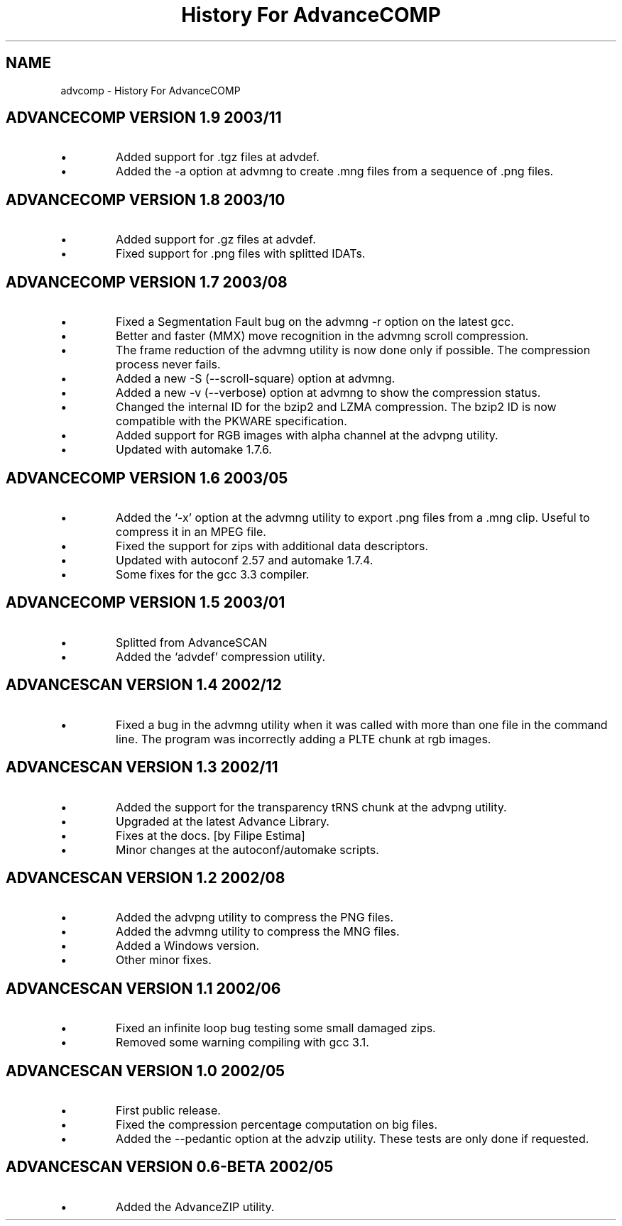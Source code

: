 .TH "History For AdvanceCOMP" 1
.SH NAME
advcomp \(hy History For AdvanceCOMP
.SH ADVANCECOMP VERSION 1.9 2003/11 
.PD 0
.IP \(bu
Added support for .tgz files at advdef.
.IP \(bu
Added the \(hya option at advmng to create .mng files from
a sequence of .png files.
.PD
.SH ADVANCECOMP VERSION 1.8 2003/10 
.PD 0
.IP \(bu
Added support for .gz files at advdef.
.IP \(bu
Fixed support for .png files with splitted IDATs.
.PD
.SH ADVANCECOMP VERSION 1.7 2003/08 
.PD 0
.IP \(bu
Fixed a Segmentation Fault bug on the advmng \(hyr option on
the latest gcc.
.IP \(bu
Better and faster (MMX) move recognition in the advmng scroll
compression.
.IP \(bu
The frame reduction of the advmng utility is now done only if possible.
The compression process never fails.
.IP \(bu
Added a new \(hyS (\(hy\(hyscroll\(hysquare) option at advmng.
.IP \(bu
Added a new \(hyv (\(hy\(hyverbose) option at advmng to show the
compression status.
.IP \(bu
Changed the internal ID for the bzip2 and LZMA compression.
The bzip2 ID is now compatible with the PKWARE specification.
.IP \(bu
Added support for RGB images with alpha channel at the advpng utility.
.IP \(bu
Updated with automake 1.7.6.
.PD
.SH ADVANCECOMP VERSION 1.6 2003/05 
.PD 0
.IP \(bu
Added the \(oq\(hyx\(cq option at the advmng utility to export .png files
from a .mng clip. Useful to compress it in an MPEG file.
.IP \(bu
Fixed the support for zips with additional data descriptors.
.IP \(bu
Updated with autoconf 2.57 and automake 1.7.4.
.IP \(bu
Some fixes for the gcc 3.3 compiler.
.PD
.SH ADVANCECOMP VERSION 1.5 2003/01 
.PD 0
.IP \(bu
Splitted from AdvanceSCAN
.IP \(bu
Added the \(oqadvdef\(cq compression utility.
.PD
.SH ADVANCESCAN VERSION 1.4 2002/12 
.PD 0
.IP \(bu
Fixed a bug in the advmng utility when it was called with
more than one file in the command line. The program
was incorrectly adding a PLTE chunk at rgb images.
.PD
.SH ADVANCESCAN VERSION 1.3 2002/11 
.PD 0
.IP \(bu
Added the support for the transparency tRNS chunk at the
advpng utility.
.IP \(bu
Upgraded at the latest Advance Library.
.IP \(bu
Fixes at the docs. [by Filipe Estima]
.IP \(bu
Minor changes at the autoconf/automake scripts.
.PD
.SH ADVANCESCAN VERSION 1.2 2002/08 
.PD 0
.IP \(bu
Added the advpng utility to compress the PNG files.
.IP \(bu
Added the advmng utility to compress the MNG files.
.IP \(bu
Added a Windows version.
.IP \(bu
Other minor fixes.
.PD
.SH ADVANCESCAN VERSION 1.1 2002/06 
.PD 0
.IP \(bu
Fixed an infinite loop bug testing some small damaged zips.
.IP \(bu
Removed some warning compiling with gcc 3.1.
.PD
.SH ADVANCESCAN VERSION 1.0 2002/05 
.PD 0
.IP \(bu
First public release.
.IP \(bu
Fixed the compression percentage computation on big files.
.IP \(bu
Added the \(hy\(hypedantic option at the advzip utility. These
tests are only done if requested.
.PD
.SH ADVANCESCAN VERSION 0.6\(hyBETA 2002/05 
.PD 0
.IP \(bu
Added the AdvanceZIP utility.
.PD
